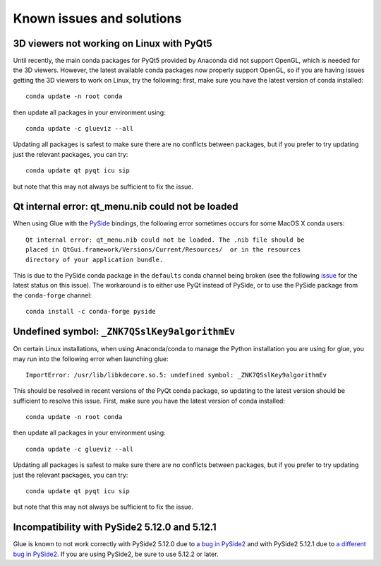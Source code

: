 .. _known-issues:

Known issues and solutions
==========================

3D viewers not working on Linux with PyQt5
------------------------------------------

Until recently, the main conda packages for PyQt5 provided by Anaconda did not
support OpenGL, which is needed for the 3D viewers. However, the latest
available conda packages now properly support OpenGL, so if you are having
issues getting the 3D viewers to work on Linux, try the following: first, make
sure you have the latest version of conda installed::

    conda update -n root conda

then update all packages in your environment using::

    conda update -c glueviz --all

Updating all packages is safest to make sure there are no conflicts between
packages, but if you prefer to try updating just the relevant packages, you
can try::

    conda update qt pyqt icu sip

but note that this may not always be sufficient to fix the issue.

Qt internal error: qt_menu.nib could not be loaded
--------------------------------------------------

When using Glue with the `PySide <https://wiki.qt.io/PySide>`_ bindings, the
following error sometimes occurs for some MacOS X conda users::

    Qt internal error: qt_menu.nib could not be loaded. The .nib file should be
    placed in QtGui.framework/Versions/Current/Resources/  or in the resources
    directory of your application bundle.

This is due to the PySide conda package in the ``defaults`` conda channel being
broken (see the following
`issue <https://github.com/ContinuumIO/anaconda-issues/issues/1132>`_ for the
latest status on this issue). The workaround is to either use PyQt instead of
PySide, or to use the PySide package from the ``conda-forge`` channel::

    conda install -c conda-forge pyside

Undefined symbol: ``_ZNK7QSslKey9algorithmEv``
----------------------------------------------

On certain Linux installations, when using Anaconda/conda to manage the Python
installation you are using for glue, you may run into the following error when
launching glue::

    ImportError: /usr/lib/libkdecore.so.5: undefined symbol: _ZNK7QSslKey9algorithmEv

This should be resolved in recent versions of the PyQt conda package, so
updating to the latest version should be sufficient to resolve this issue.
First, make sure you have the latest version of conda installed::

    conda update -n root conda

then update all packages in your environment using::

    conda update -c glueviz --all

Updating all packages is safest to make sure there are no conflicts between
packages, but if you prefer to try updating just the relevant packages, you
can try::

    conda update qt pyqt icu sip

but note that this may not always be sufficient to fix the issue.

Incompatibility with PySide2 5.12.0 and 5.12.1
----------------------------------------------

Glue is known to not work correctly with PySide2 5.12.0 due to `a bug in PySide2
<https://bugreports.qt.io/browse/PYSIDE-883>`_ and with PySide2 5.12.1 due to `a
different bug in PySide2 <https://bugreports.qt.io/browse/PYSIDE-937>`_. If you
are using PySide2, be sure to use 5.12.2 or later.
